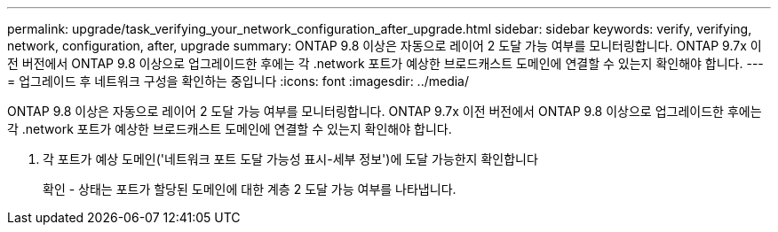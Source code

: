 ---
permalink: upgrade/task_verifying_your_network_configuration_after_upgrade.html 
sidebar: sidebar 
keywords: verify, verifying, network, configuration, after, upgrade 
summary: ONTAP 9.8 이상은 자동으로 레이어 2 도달 가능 여부를 모니터링합니다. ONTAP 9.7x 이전 버전에서 ONTAP 9.8 이상으로 업그레이드한 후에는 각 .network 포트가 예상한 브로드캐스트 도메인에 연결할 수 있는지 확인해야 합니다. 
---
= 업그레이드 후 네트워크 구성을 확인하는 중입니다
:icons: font
:imagesdir: ../media/


[role="lead"]
ONTAP 9.8 이상은 자동으로 레이어 2 도달 가능 여부를 모니터링합니다. ONTAP 9.7x 이전 버전에서 ONTAP 9.8 이상으로 업그레이드한 후에는 각 .network 포트가 예상한 브로드캐스트 도메인에 연결할 수 있는지 확인해야 합니다.

. 각 포트가 예상 도메인('네트워크 포트 도달 가능성 표시-세부 정보')에 도달 가능한지 확인합니다
+
확인 - 상태는 포트가 할당된 도메인에 대한 계층 2 도달 가능 여부를 나타냅니다.



